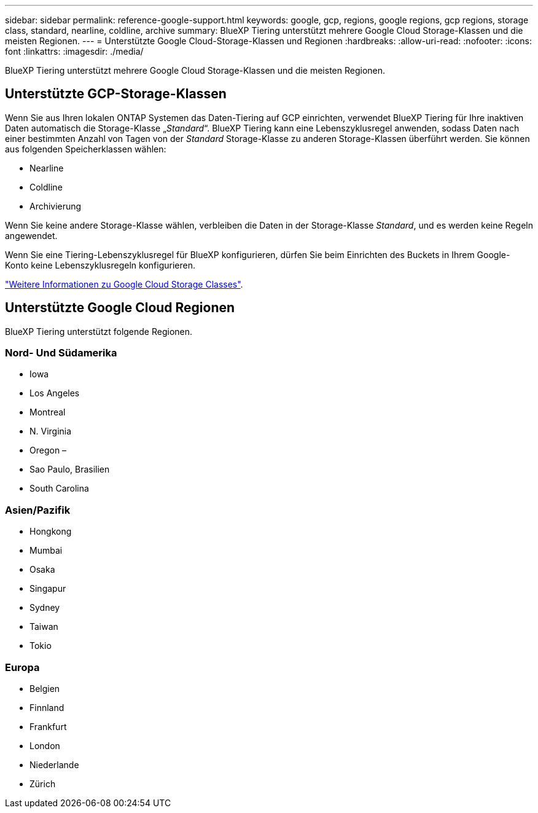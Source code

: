 ---
sidebar: sidebar 
permalink: reference-google-support.html 
keywords: google, gcp, regions, google regions, gcp regions, storage class, standard, nearline, coldline, archive 
summary: BlueXP Tiering unterstützt mehrere Google Cloud Storage-Klassen und die meisten Regionen. 
---
= Unterstützte Google Cloud-Storage-Klassen und Regionen
:hardbreaks:
:allow-uri-read: 
:nofooter: 
:icons: font
:linkattrs: 
:imagesdir: ./media/


[role="lead"]
BlueXP Tiering unterstützt mehrere Google Cloud Storage-Klassen und die meisten Regionen.



== Unterstützte GCP-Storage-Klassen

Wenn Sie aus Ihren lokalen ONTAP Systemen das Daten-Tiering auf GCP einrichten, verwendet BlueXP Tiering für Ihre inaktiven Daten automatisch die Storage-Klasse „_Standard_“. BlueXP Tiering kann eine Lebenszyklusregel anwenden, sodass Daten nach einer bestimmten Anzahl von Tagen von der _Standard_ Storage-Klasse zu anderen Storage-Klassen überführt werden. Sie können aus folgenden Speicherklassen wählen:

* Nearline
* Coldline
* Archivierung


Wenn Sie keine andere Storage-Klasse wählen, verbleiben die Daten in der Storage-Klasse _Standard_, und es werden keine Regeln angewendet.

Wenn Sie eine Tiering-Lebenszyklusregel für BlueXP konfigurieren, dürfen Sie beim Einrichten des Buckets in Ihrem Google-Konto keine Lebenszyklusregeln konfigurieren.

https://cloud.google.com/storage/docs/storage-classes["Weitere Informationen zu Google Cloud Storage Classes"^].



== Unterstützte Google Cloud Regionen

BlueXP Tiering unterstützt folgende Regionen.



=== Nord- Und Südamerika

* Iowa
* Los Angeles
* Montreal
* N. Virginia
* Oregon –
* Sao Paulo, Brasilien
* South Carolina




=== Asien/Pazifik

* Hongkong
* Mumbai
* Osaka
* Singapur
* Sydney
* Taiwan
* Tokio




=== Europa

* Belgien
* Finnland
* Frankfurt
* London
* Niederlande
* Zürich


